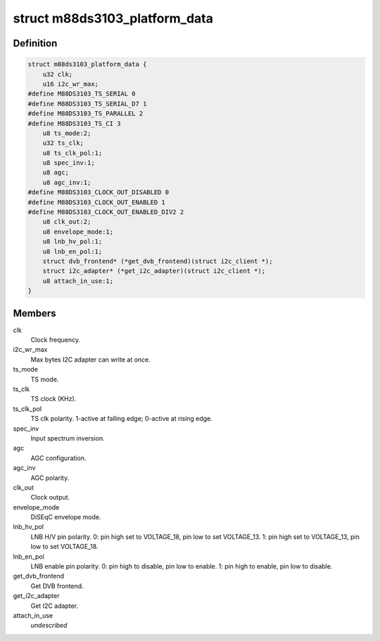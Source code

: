 .. -*- coding: utf-8; mode: rst -*-
.. src-file: drivers/media/dvb-frontends/m88ds3103.h

.. _`m88ds3103_platform_data`:

struct m88ds3103_platform_data
==============================

.. c:type:: struct m88ds3103_platform_data

    Platform data for the m88ds3103 driver

.. _`m88ds3103_platform_data.definition`:

Definition
----------

.. code-block:: c

    struct m88ds3103_platform_data {
        u32 clk;
        u16 i2c_wr_max;
    #define M88DS3103_TS_SERIAL 0 
    #define M88DS3103_TS_SERIAL_D7 1 
    #define M88DS3103_TS_PARALLEL 2 
    #define M88DS3103_TS_CI 3 
        u8 ts_mode:2;
        u32 ts_clk;
        u8 ts_clk_pol:1;
        u8 spec_inv:1;
        u8 agc;
        u8 agc_inv:1;
    #define M88DS3103_CLOCK_OUT_DISABLED 0
    #define M88DS3103_CLOCK_OUT_ENABLED 1
    #define M88DS3103_CLOCK_OUT_ENABLED_DIV2 2
        u8 clk_out:2;
        u8 envelope_mode:1;
        u8 lnb_hv_pol:1;
        u8 lnb_en_pol:1;
        struct dvb_frontend* (*get_dvb_frontend)(struct i2c_client *);
        struct i2c_adapter* (*get_i2c_adapter)(struct i2c_client *);
        u8 attach_in_use:1;
    }

.. _`m88ds3103_platform_data.members`:

Members
-------

clk
    Clock frequency.

i2c_wr_max
    Max bytes I2C adapter can write at once.

ts_mode
    TS mode.

ts_clk
    TS clock (KHz).

ts_clk_pol
    TS clk polarity. 1-active at falling edge; 0-active at rising
    edge.

spec_inv
    Input spectrum inversion.

agc
    AGC configuration.

agc_inv
    AGC polarity.

clk_out
    Clock output.

envelope_mode
    DiSEqC envelope mode.

lnb_hv_pol
    LNB H/V pin polarity. 0: pin high set to VOLTAGE_18, pin low to
    set VOLTAGE_13. 1: pin high set to VOLTAGE_13, pin low to set VOLTAGE_18.

lnb_en_pol
    LNB enable pin polarity. 0: pin high to disable, pin low to
    enable. 1: pin high to enable, pin low to disable.

get_dvb_frontend
    Get DVB frontend.

get_i2c_adapter
    Get I2C adapter.

attach_in_use
    *undescribed*

.. This file was automatic generated / don't edit.

